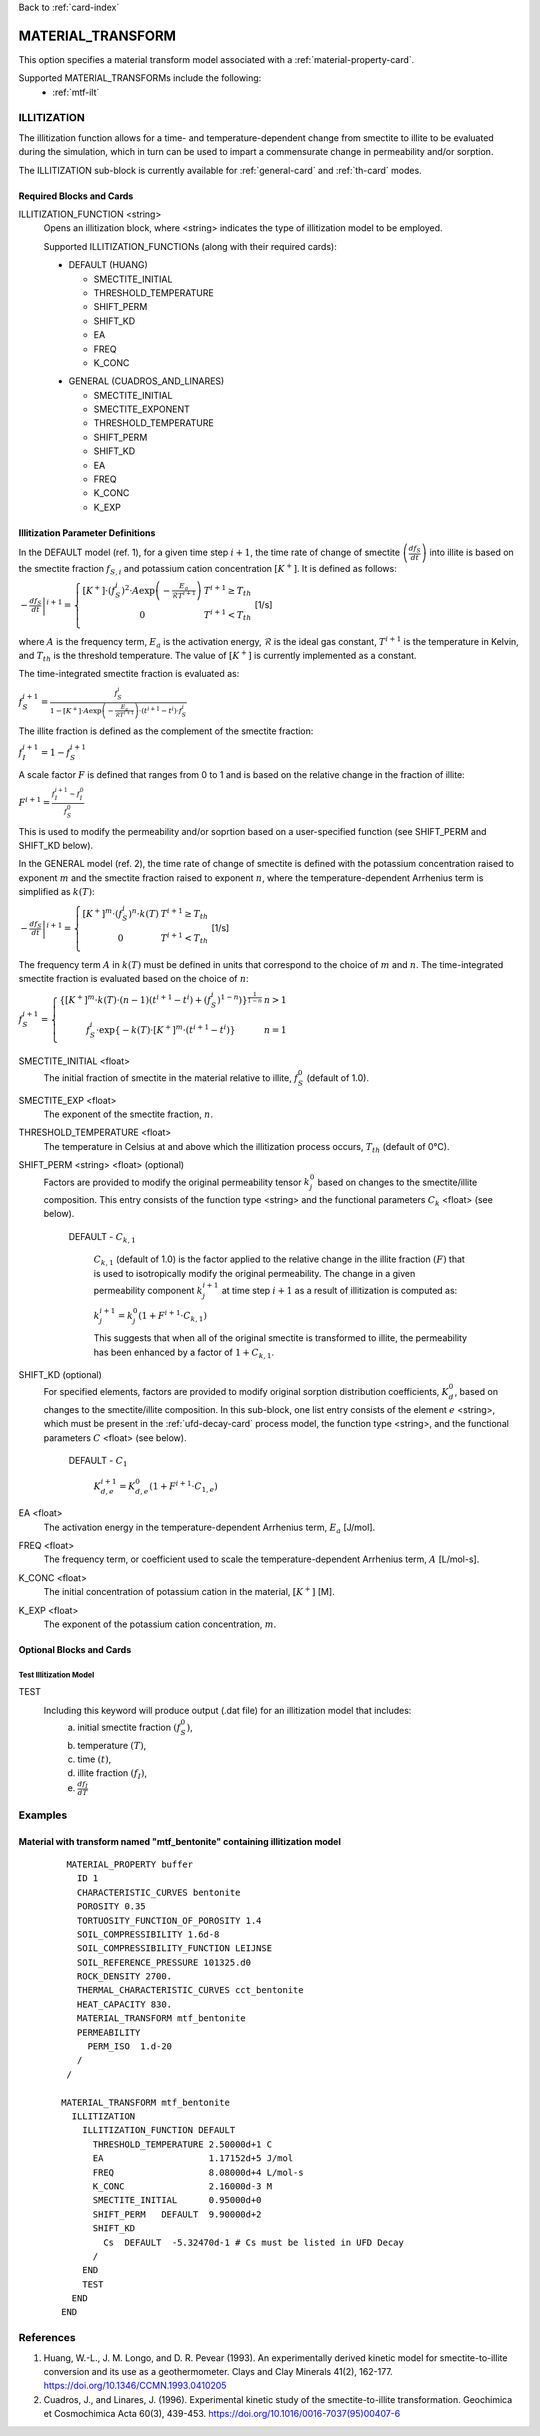 Back to :ref:`card-index`

.. _material-transform-card:

MATERIAL_TRANSFORM
##################
This option specifies a material transform model associated with a :ref:`material-property-card`.

Supported MATERIAL_TRANSFORMs include the following:
  * :ref:`mtf-ilt`

.. _mtf-ilt:

ILLITIZATION
============
The illitization function allows for a time- and temperature-dependent change from smectite to illite to be evaluated during the simulation, which in turn can be used to impart a commensurate change in permeability and/or sorption.

The ILLITIZATION sub-block is currently available for :ref:`general-card` and :ref:`th-card` modes.

.. _mtf-ilt-required-blocks:

Required Blocks and Cards
*************************
ILLITIZATION_FUNCTION <string>
  Opens an illitization block, where <string> indicates the type of illitization model to be employed.

  Supported ILLITIZATION_FUNCTIONs (along with their required cards):

  .. _mtf-ilt-default-input:

  * DEFAULT (HUANG)

    + SMECTITE_INITIAL
    + THRESHOLD_TEMPERATURE
    + SHIFT_PERM
    + SHIFT_KD
    + EA
    + FREQ
    + K_CONC
  
  .. _mtf-ilt-general-input:
  
  * GENERAL (CUADROS_AND_LINARES)

    + SMECTITE_INITIAL
    + SMECTITE_EXPONENT
    + THRESHOLD_TEMPERATURE
    + SHIFT_PERM
    + SHIFT_KD
    + EA
    + FREQ
    + K_CONC
    + K_EXP


.. _mtf-ilt-parameter-definitions:

Illitization Parameter Definitions
**********************************

In the DEFAULT model (ref. 1), for a given time step :math:`i+1`, the time rate of change of smectite :math:`\left(\frac{df_{S}}{dt}\right)` into illite is based on the smectite fraction :math:`f_{S,i}` and potassium cation concentration :math:`[K^{+}]`. It is defined as follows:

:math:`\left.-\frac{df_{S}}{dt}\right|^{i+1}=\left\{{\begin{array}{cc} [K^{+}]\cdot (f_{S}^{i})^{2}\cdot A\exp{\left(-\frac{E_{a}}{\mathcal{R}T^{i+1}}\right)} & T^{i+1}\geq T_{th} \\ 0 & T^{i+1}<T_{th} \\ \end{array} } \right.` [1/s]

where :math:`A` is the frequency term, :math:`E_{a}` is the activation energy, :math:`\mathcal{R}` is the ideal gas constant, :math:`T^{i+1}` is the temperature in Kelvin, and :math:`T_{th}` is the threshold temperature. The value of :math:`[K^{+}]` is currently implemented as a constant.

The time-integrated smectite fraction is evaluated as: 

:math:`f_{S}^{i+1} = \frac{f_{S}^{i}}{1-[K^{+}]\cdot A\exp{\left(-\frac{E_{a}}{\mathcal{R}T^{i+1}}\right)}\cdot (t^{i+1}-t^{i})\cdot f_{S}^{i}}`

The illite fraction is defined as the complement of the smectite fraction:

:math:`f_{I}^{i+1} = 1 - f_{S}^{i+1}`

A scale factor :math:`F` is defined that ranges from 0 to 1 and is based on the relative change in the fraction of illite:

:math:`F^{i+1}= \frac{f_{I}^{i+1}-f_{I}^{0}}{f_{S}^{0}}`

This is used to modify the permeability and/or soprtion based on a user-specified function (see SHIFT_PERM and SHIFT_KD below). 

In the GENERAL model (ref. 2), the time rate of change of smectite is defined with the potassium concentration raised to exponent :math:`m` and the smectite fraction raised to exponent :math:`n`, where the temperature-dependent Arrhenius term is simplified as :math:`k(T)`:

:math:`\left.-\frac{df_{S}}{dt}\right|^{i+1}=\left\{{\begin{array}{cc} [K^{+}]^{m}\cdot (f_{S}^{i})^{n}\cdot k(T) & T^{i+1}\geq T_{th} \\ 0 & T^{i+1}<T_{th} \\ \end{array} } \right.` [1/s]

The frequency term :math:`A` in :math:`k(T)` must be defined in units that correspond to the choice of :math:`m` and :math:`n`. The time-integrated smectite fraction is evaluated based on the choice of :math:`n`:

:math:`f_{S}^{i+1}=\left\{{\begin{array}{cc} \left\{[K^{+}]^{m}\cdot k(T)\cdot (n-1)(t^{i+1}-t^{i})+(f_{S}^{i})^{1-n}) \right\}^{\frac{1}{1-n}} & n>1 \\ f_{S}^{i}\cdot \exp{\left\{-k(T)\cdot[K^{+}]^{m}\cdot(t^{i+1}-t^{i})\right\}} & n=1 \\ \end{array} } \right.`

SMECTITE_INITIAL <float>
 The initial fraction of smectite in the material relative to illite, :math:`f_{S}^{0}` (default of 1.0).

SMECTITE_EXP <float>
 The exponent of the smectite fraction, :math:`n`.

THRESHOLD_TEMPERATURE <float>
 The temperature in Celsius at and above which the illitization process occurs, :math:`T_{th}` (default of 0°C).

SHIFT_PERM <string> <float> (optional)
 Factors are provided to modify the original permeability tensor :math:`k_{j}^{0}` based on changes to the smectite/illite composition. This entry consists of the function type <string> and the functional parameters :math:`C_{k}` <float> (see below).
   
   DEFAULT - :math:`C_{k,1}`

     :math:`C_{k,1}` (default of 1.0) is the factor applied to the relative change in the illite fraction :math:`(F)` that is used to isotropically modify the original permeability. The change in a given permeability component :math:`k_{j}^{i+1}` at time step :math:`i+1` as a result of illitization is computed as:

     :math:`k_{j}^{i+1}=k_{j}^{0}\left(1+F^{i+1}\cdot C_{k,1}\right)`

     This suggests that when all of the original smectite is transformed to illite, the permeability has been enhanced by a factor of :math:`1+ C_{k,1}`.

SHIFT_KD (optional)
 For specified elements, factors are provided to modify original sorption distribution coefficients, :math:`K_{d}^{0}`, based on changes to the smectite/illite composition. In this sub-block, one list entry consists of the element :math:`e` <string>, which must be present in the :ref:`ufd-decay-card` process model, the function type <string>, and the functional parameters :math:`C` <float> (see below).
   
   DEFAULT - :math:`C_{1}`
   
     :math:`K_{d,e}^{i+1} = K_{d,e}^{0}(1 + F^{i+1}\cdot C_{1,e})`

EA <float>
  The activation energy in the temperature-dependent Arrhenius term, :math:`E_{a}` [J/mol].

FREQ <float>
  The frequency term, or coefficient used to scale the temperature-dependent Arrhenius term, :math:`A` [L/mol-s].

K_CONC <float>
  The initial concentration of potassium cation in the material, :math:`[K^{+}]` [M].

K_EXP <float>
  The exponent of the potassium cation concentration, :math:`m`.


Optional Blocks and Cards
*************************

.. _mtf-ilt-test:

Test Illitization Model
-----------------------
TEST
 Including this keyword will produce output (.dat file) for an illitization model that includes:
  (a) initial smectite fraction :math:`(f_{S}^{0})`,
  (b) temperature :math:`(T)`,
  (c) time :math:`(t)`,
  (d) illite fraction :math:`(f_{I})`,
  (e) :math:`\frac{df_{I}}{dT}`

Examples
========

.. _mtf-ilt-example-general:

Material with transform named "mtf_bentonite" containing illitization model
***************************************************************************
 ::

   MATERIAL_PROPERTY buffer
     ID 1
     CHARACTERISTIC_CURVES bentonite
     POROSITY 0.35
     TORTUOSITY_FUNCTION_OF_POROSITY 1.4
     SOIL_COMPRESSIBILITY 1.6d-8
     SOIL_COMPRESSIBILITY_FUNCTION LEIJNSE
     SOIL_REFERENCE_PRESSURE 101325.d0
     ROCK_DENSITY 2700.
     THERMAL_CHARACTERISTIC_CURVES cct_bentonite
     HEAT_CAPACITY 830.
     MATERIAL_TRANSFORM mtf_bentonite
     PERMEABILITY
       PERM_ISO  1.d-20
     /
   /

  MATERIAL_TRANSFORM mtf_bentonite
    ILLITIZATION
      ILLITIZATION_FUNCTION DEFAULT
        THRESHOLD_TEMPERATURE 2.50000d+1 C
        EA                    1.17152d+5 J/mol
        FREQ                  8.08000d+4 L/mol-s
        K_CONC                2.16000d-3 M
        SMECTITE_INITIAL      0.95000d+0
        SHIFT_PERM   DEFAULT  9.90000d+2
        SHIFT_KD
          Cs  DEFAULT  -5.32470d-1 # Cs must be listed in UFD Decay
        /
      END
      TEST
    END
  END


.. _mtf-ilt-references:

References
==========
1. Huang, W.-L., J. M. Longo, and D. R. Pevear (1993). An experimentally derived kinetic model for smectite-to-illite conversion and its use as a geothermometer. Clays and Clay Minerals 41(2), 162-177. https://doi.org/10.1346/CCMN.1993.0410205

2. Cuadros, J., and Linares, J. (1996). Experimental kinetic study of the smectite-to-illite transformation. Geochimica et Cosmochimica Acta 60(3), 439-453. https://doi.org/10.1016/0016-7037(95)00407-6
